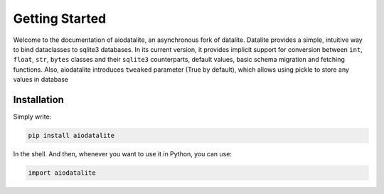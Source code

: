 Getting Started
=================

Welcome to the documentation of aiodatalite, an asynchronous fork of datalite. Datalite provides a simple, intuitive
way to bind dataclasses to sqlite3 databases. In its current version, it provides implicit support for conversion
between ``int``, ``float``, ``str``, ``bytes`` classes and their ``sqlite3`` counterparts, default values,
basic schema migration and fetching functions.
Also, aiodatalite introduces ``tweaked`` parameter (True by default), which allows using pickle to store any values
in database

Installation
############

Simply write:

.. code-block:: bash

    pip install aiodatalite

In the shell. And then, whenever you want to use it in Python, you can use:

.. code-block:: python

    import aiodatalite

